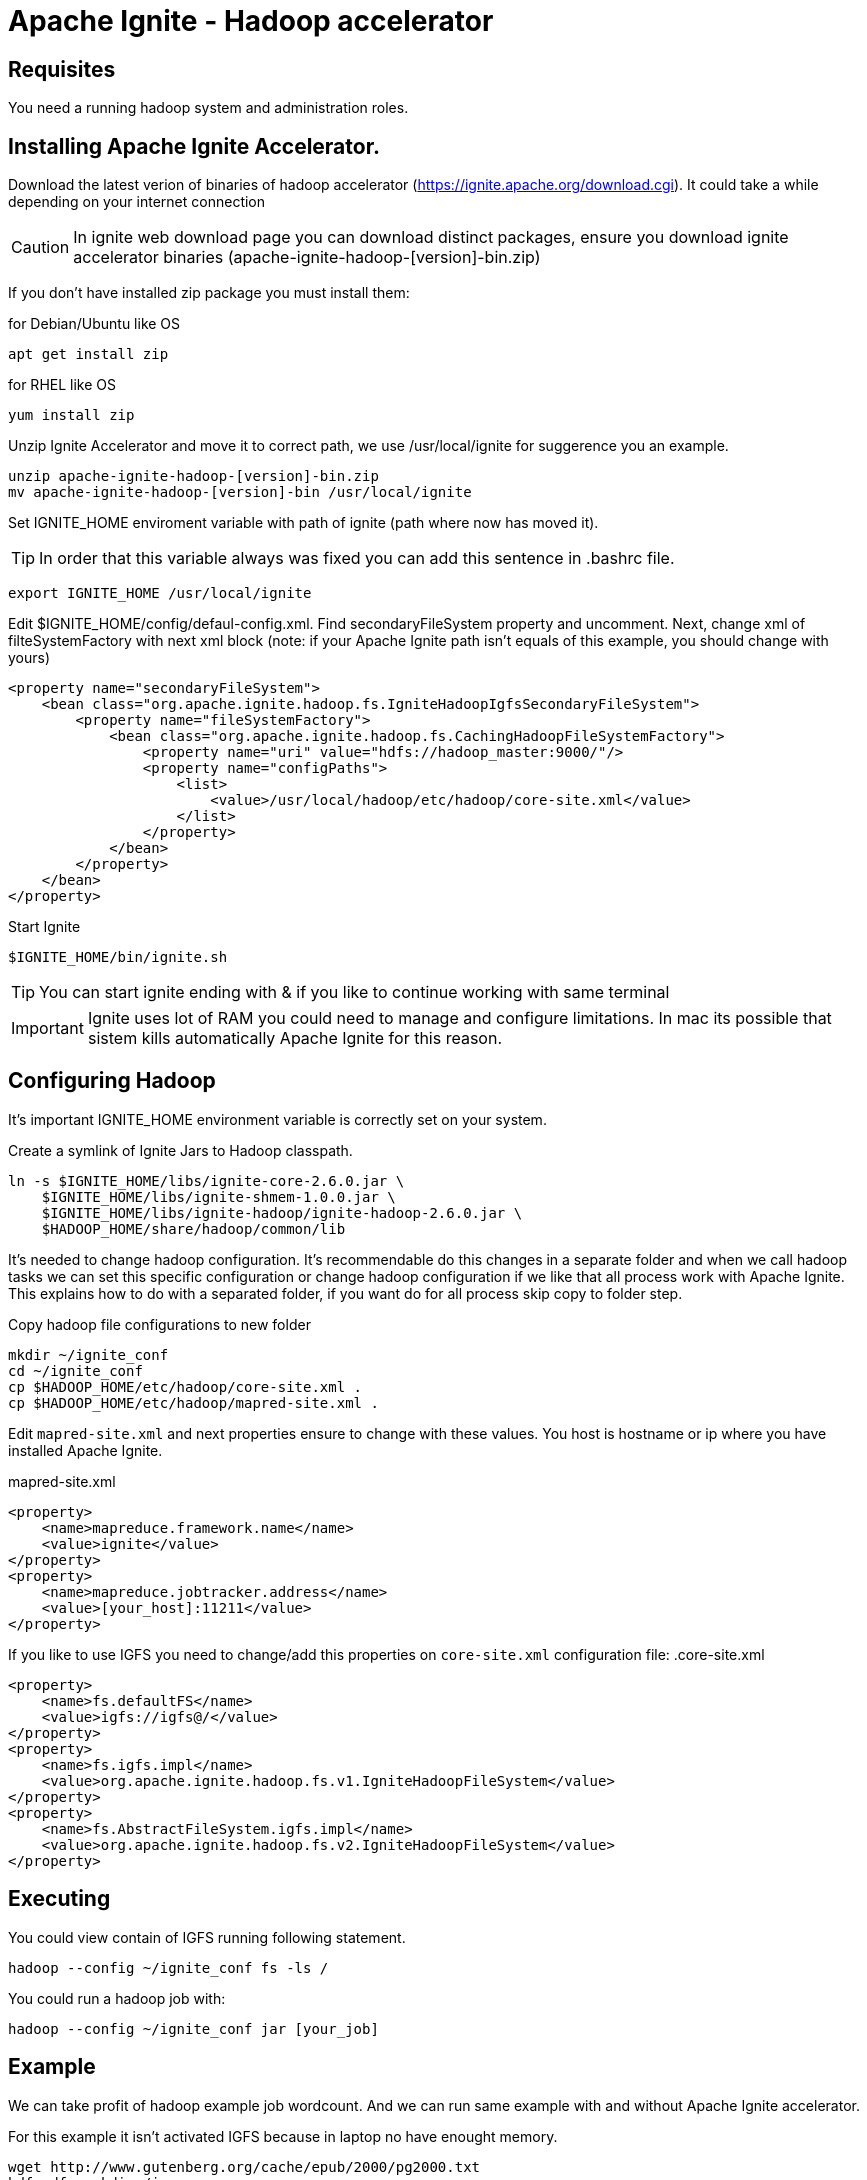 = Apache Ignite - Hadoop accelerator

== Requisites
You need a running hadoop system and administration roles.

== Installing Apache Ignite Accelerator.

Download the latest verion of binaries of hadoop accelerator (https://ignite.apache.org/download.cgi). It could take a
while depending on your internet connection

CAUTION: In ignite web download page you can download distinct packages, ensure you download ignite accelerator binaries
(apache-ignite-hadoop-[version]-bin.zip)

If you don't have installed zip package you must install them:

.for Debian/Ubuntu like OS
[source,shell script]
----
apt get install zip
----
.for RHEL like OS
[source,shell script]
----
yum install zip
----

Unzip Ignite Accelerator and move it to correct path, we use /usr/local/ignite for suggerence you an example.
[source,shell script]
----
unzip apache-ignite-hadoop-[version]-bin.zip
mv apache-ignite-hadoop-[version]-bin /usr/local/ignite
----

Set IGNITE_HOME enviroment variable with path of ignite (path where now has moved it).

TIP: In order that this variable always was fixed you can add this sentence in .bashrc file.
[source,shell script]
----
export IGNITE_HOME /usr/local/ignite
----

Edit $IGNITE_HOME/config/defaul-config.xml. Find secondaryFileSystem property and uncomment. Next, change xml of filteSystemFactory
with next xml block (note: if your Apache Ignite path isn't equals of this example,  you should change with yours)

[source,xml]
----
<property name="secondaryFileSystem">
    <bean class="org.apache.ignite.hadoop.fs.IgniteHadoopIgfsSecondaryFileSystem">
        <property name="fileSystemFactory">
            <bean class="org.apache.ignite.hadoop.fs.CachingHadoopFileSystemFactory">
                <property name="uri" value="hdfs://hadoop_master:9000/"/>
                <property name="configPaths">
                    <list>
                        <value>/usr/local/hadoop/etc/hadoop/core-site.xml</value>
                    </list>
                </property>
            </bean>
        </property>
    </bean>
</property>
----

Start Ignite

[source,shell script]
----
$IGNITE_HOME/bin/ignite.sh
----

TIP: You can start ignite ending with & if you like to continue working with same terminal

IMPORTANT: Ignite uses lot of RAM you could need to manage and configure limitations. In mac its possible that sistem kills
automatically Apache Ignite for this reason.

== Configuring Hadoop

It's important IGNITE_HOME environment variable is correctly set on your system.

Create a symlink of Ignite Jars to Hadoop classpath.
[source,shell script]
----
ln -s $IGNITE_HOME/libs/ignite-core-2.6.0.jar \
    $IGNITE_HOME/libs/ignite-shmem-1.0.0.jar \
    $IGNITE_HOME/libs/ignite-hadoop/ignite-hadoop-2.6.0.jar \
    $HADOOP_HOME/share/hadoop/common/lib
----

It's needed to change hadoop configuration. It's recommendable do this changes in a separate folder and when we call hadoop
tasks we can set this specific configuration or change hadoop configuration if we like that all process work with
Apache Ignite. This explains how to do with a separated folder, if you want do for all process skip copy to folder step.

.Copy hadoop file configurations to new folder
[source,shell script]
----
mkdir ~/ignite_conf
cd ~/ignite_conf
cp $HADOOP_HOME/etc/hadoop/core-site.xml .
cp $HADOOP_HOME/etc/hadoop/mapred-site.xml .
----


Edit `mapred-site.xml` and next properties ensure to change with these values. You host is hostname or ip where you have installed Apache Ignite.

.mapred-site.xml
[source,xml]
----
<property>
    <name>mapreduce.framework.name</name>
    <value>ignite</value>
</property>
<property>
    <name>mapreduce.jobtracker.address</name>
    <value>[your_host]:11211</value>
</property>
----

If you like to use IGFS you need to change/add this properties on `core-site.xml` configuration file:
.core-site.xml
[source,xml]
----
<property>
    <name>fs.defaultFS</name>
    <value>igfs://igfs@/</value>
</property>
<property>
    <name>fs.igfs.impl</name>
    <value>org.apache.ignite.hadoop.fs.v1.IgniteHadoopFileSystem</value>
</property>
<property>
    <name>fs.AbstractFileSystem.igfs.impl</name>
    <value>org.apache.ignite.hadoop.fs.v2.IgniteHadoopFileSystem</value>
</property>
----

== Executing

You could view contain of IGFS running following statement.

[source,shell script]
----
hadoop --config ~/ignite_conf fs -ls /
----


You could run a hadoop job with:

[source,shell script]
----
hadoop --config ~/ignite_conf jar [your_job]
----


== Example
We can take profit of hadoop example job wordcount. And we can run same example with and without Apache Ignite accelerator.

For this example it isn't activated IGFS because in laptop no have enought memory.

[source,shell script]
----
wget http://www.gutenberg.org/cache/epub/2000/pg2000.txt
hdfs dfs -mkdir /in
hdfs dfs -put pg2000.txt /in/pg2000.txt
hadoop --config ~/ignite_conf jar $HADOOP_HOME/share/hadoop/mapreduce/hadoop-mapreduce-examples-2.7.7.jar wordcount /in/pg2000.txt /out
----


== References:
https://apacheignite-fs.readme.io/docs/installing-on-apache-hadoop